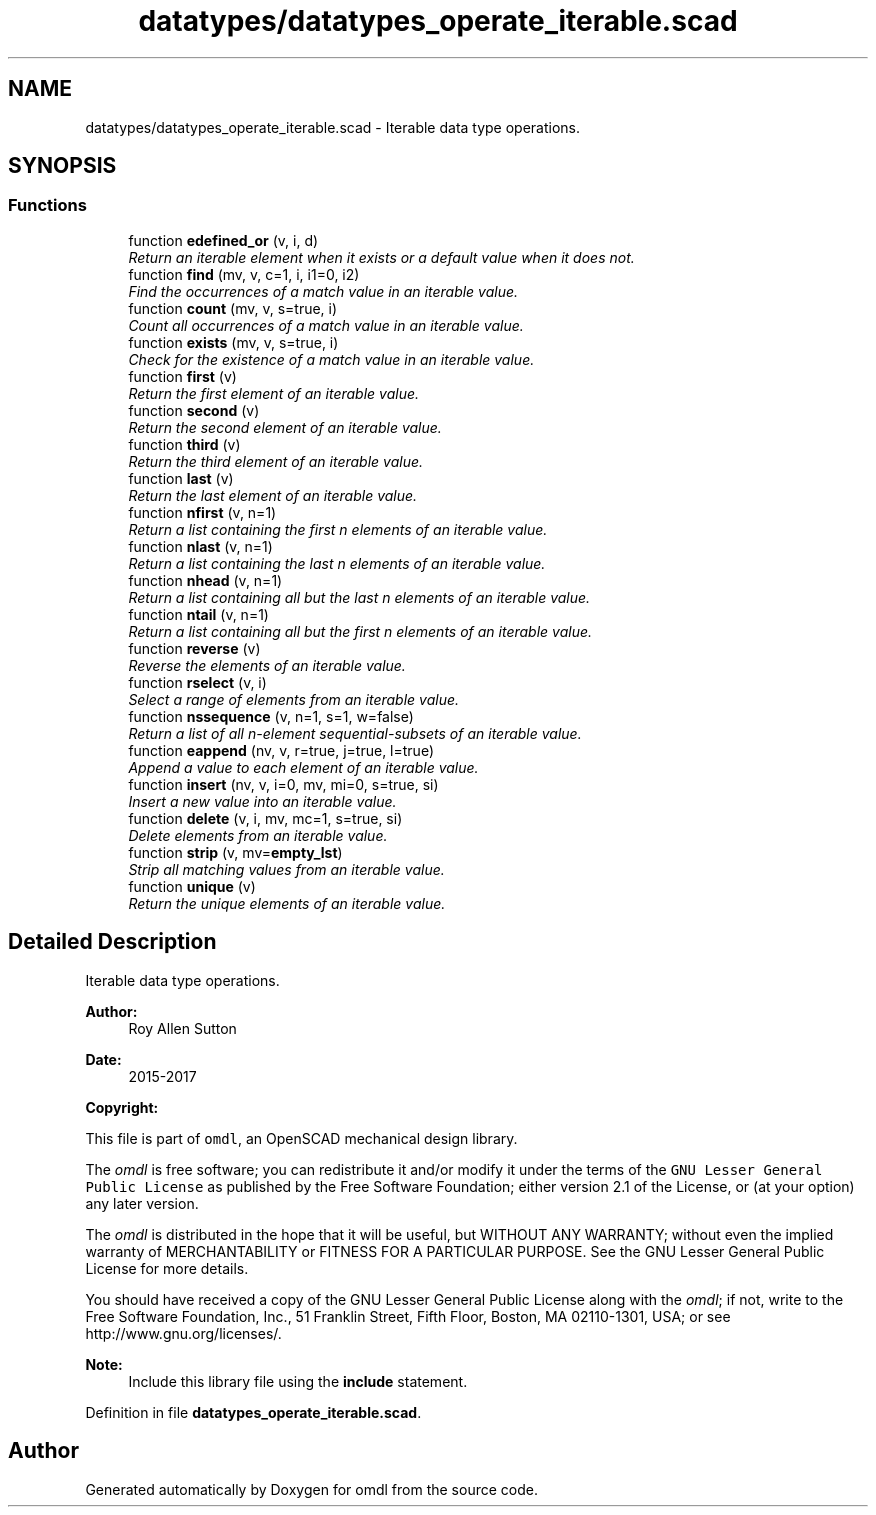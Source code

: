 .TH "datatypes/datatypes_operate_iterable.scad" 3 "Tue Apr 4 2017" "Version v0.6" "omdl" \" -*- nroff -*-
.ad l
.nh
.SH NAME
datatypes/datatypes_operate_iterable.scad \- Iterable data type operations\&.  

.SH SYNOPSIS
.br
.PP
.SS "Functions"

.in +1c
.ti -1c
.RI "function \fBedefined_or\fP (v, i, d)"
.br
.RI "\fIReturn an iterable element when it exists or a default value when it does not\&. \fP"
.ti -1c
.RI "function \fBfind\fP (mv, v, c=1, i, i1=0, i2)"
.br
.RI "\fIFind the occurrences of a match value in an iterable value\&. \fP"
.ti -1c
.RI "function \fBcount\fP (mv, v, s=true, i)"
.br
.RI "\fICount all occurrences of a match value in an iterable value\&. \fP"
.ti -1c
.RI "function \fBexists\fP (mv, v, s=true, i)"
.br
.RI "\fICheck for the existence of a match value in an iterable value\&. \fP"
.ti -1c
.RI "function \fBfirst\fP (v)"
.br
.RI "\fIReturn the first element of an iterable value\&. \fP"
.ti -1c
.RI "function \fBsecond\fP (v)"
.br
.RI "\fIReturn the second element of an iterable value\&. \fP"
.ti -1c
.RI "function \fBthird\fP (v)"
.br
.RI "\fIReturn the third element of an iterable value\&. \fP"
.ti -1c
.RI "function \fBlast\fP (v)"
.br
.RI "\fIReturn the last element of an iterable value\&. \fP"
.ti -1c
.RI "function \fBnfirst\fP (v, n=1)"
.br
.RI "\fIReturn a list containing the first n elements of an iterable value\&. \fP"
.ti -1c
.RI "function \fBnlast\fP (v, n=1)"
.br
.RI "\fIReturn a list containing the last n elements of an iterable value\&. \fP"
.ti -1c
.RI "function \fBnhead\fP (v, n=1)"
.br
.RI "\fIReturn a list containing all but the last n elements of an iterable value\&. \fP"
.ti -1c
.RI "function \fBntail\fP (v, n=1)"
.br
.RI "\fIReturn a list containing all but the first n elements of an iterable value\&. \fP"
.ti -1c
.RI "function \fBreverse\fP (v)"
.br
.RI "\fIReverse the elements of an iterable value\&. \fP"
.ti -1c
.RI "function \fBrselect\fP (v, i)"
.br
.RI "\fISelect a range of elements from an iterable value\&. \fP"
.ti -1c
.RI "function \fBnssequence\fP (v, n=1, s=1, w=false)"
.br
.RI "\fIReturn a list of all n-element sequential-subsets of an iterable value\&. \fP"
.ti -1c
.RI "function \fBeappend\fP (nv, v, r=true, j=true, l=true)"
.br
.RI "\fIAppend a value to each element of an iterable value\&. \fP"
.ti -1c
.RI "function \fBinsert\fP (nv, v, i=0, mv, mi=0, s=true, si)"
.br
.RI "\fIInsert a new value into an iterable value\&. \fP"
.ti -1c
.RI "function \fBdelete\fP (v, i, mv, mc=1, s=true, si)"
.br
.RI "\fIDelete elements from an iterable value\&. \fP"
.ti -1c
.RI "function \fBstrip\fP (v, mv=\fBempty_lst\fP)"
.br
.RI "\fIStrip all matching values from an iterable value\&. \fP"
.ti -1c
.RI "function \fBunique\fP (v)"
.br
.RI "\fIReturn the unique elements of an iterable value\&. \fP"
.in -1c
.SH "Detailed Description"
.PP 
Iterable data type operations\&. 


.PP
\fBAuthor:\fP
.RS 4
Roy Allen Sutton 
.RE
.PP
\fBDate:\fP
.RS 4
2015-2017
.RE
.PP
\fBCopyright:\fP
.RS 4
.RE
.PP
This file is part of \fComdl\fP, an OpenSCAD mechanical design library\&.
.PP
The \fIomdl\fP is free software; you can redistribute it and/or modify it under the terms of the \fCGNU Lesser General Public License\fP as published by the Free Software Foundation; either version 2\&.1 of the License, or (at your option) any later version\&.
.PP
The \fIomdl\fP is distributed in the hope that it will be useful, but WITHOUT ANY WARRANTY; without even the implied warranty of MERCHANTABILITY or FITNESS FOR A PARTICULAR PURPOSE\&. See the GNU Lesser General Public License for more details\&.
.PP
You should have received a copy of the GNU Lesser General Public License along with the \fIomdl\fP; if not, write to the Free Software Foundation, Inc\&., 51 Franklin Street, Fifth Floor, Boston, MA 02110-1301, USA; or see http://www.gnu.org/licenses/\&.
.PP
\fBNote:\fP
.RS 4
Include this library file using the \fBinclude\fP statement\&. 
.RE
.PP

.PP
Definition in file \fBdatatypes_operate_iterable\&.scad\fP\&.
.SH "Author"
.PP 
Generated automatically by Doxygen for omdl from the source code\&.
